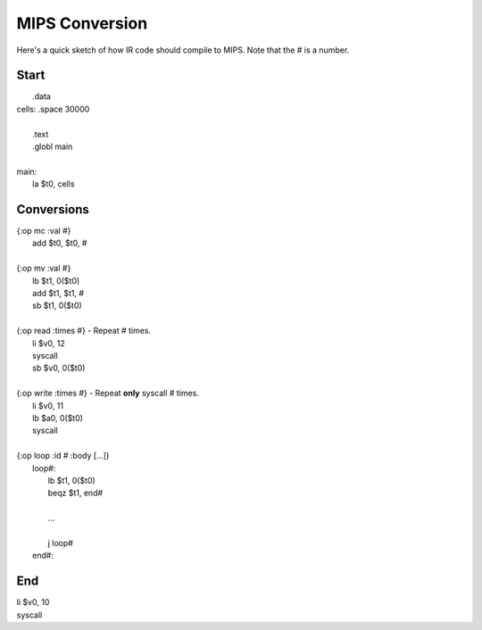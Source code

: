 
MIPS Conversion
===============

Here's a quick sketch of how IR code should compile to MIPS.
Note that the # is a number.

Start
-----

|     .data
| cells: .space 30000
|
|     .text
|     .globl main
|
| main:
|     la $t0, cells

Conversions
-----------

| {:op mc :val #}
|     add $t0, $t0, #
|
| {:op mv :val #}
|     lb $t1, 0($t0)
|     add $t1, $t1, #
|     sb $t1, 0($t0)
|
| {:op read :times #} - Repeat # times.
|     li $v0, 12
|     syscall
|     sb $v0, 0($t0)
|
| {:op write :times #} - Repeat **only** syscall # times.
|     li $v0, 11
|     lb $a0, 0($t0)
|     syscall
|
| {:op loop :id # :body [...]}
|     loop#:
|         lb $t1, 0($t0)
|         beqz $t1, end#
|
|         ...
|
|         j loop#
|     end#:

End
---

|     li $v0, 10
|     syscall

